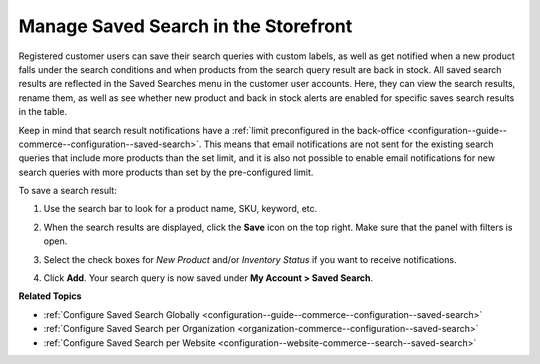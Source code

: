 .. _my-account-saved-search:

Manage Saved Search in the Storefront
=====================================

Registered customer users can save their search queries with custom labels, as well as get notified when a new product falls under the search conditions and when products from the search query result are back in stock. All saved search results are reflected in the Saved Searches menu in the customer user accounts. Here, they can view the search results, rename them, as well as see whether new product and back in stock alerts are enabled for specific saves search results in the table.

Keep in mind that search result notifications have a :ref:`limit preconfigured in the back-office <configuration--guide--commerce--configuration--saved-search>`. This means that email notifications are not sent for the existing search queries that include more products than the set limit, and it is also not possible to enable email notifications for new search queries with more products than set by the pre-configured limit.

To save a search result:

1. Use the search bar to look for a product name, SKU, keyword, etc.
2. When the search results are displayed, click the **Save** icon on the top right. Make sure that the panel with filters is open.

   .. image:: /user/img/storefront/navigation/saved-search.png
      :alt: Saved search icon in the Filters panel

3. Select the check boxes for *New Product* and/or *Inventory Status* if you want to receive notifications.
4. Click **Add**. Your search query is now saved under **My Account > Saved Search**.

   .. image:: /user/img/storefront/navigation/saved-search-account-table.png
      :alt: Saved search in the customer user account


**Related Topics**

* :ref:`Configure Saved Search Globally <configuration--guide--commerce--configuration--saved-search>`
* :ref:`Configure Saved Search per Organization <organization-commerce--configuration--saved-search>`
* :ref:`Configure Saved Search per Website <configuration--website-commerce--search--saved-search>`